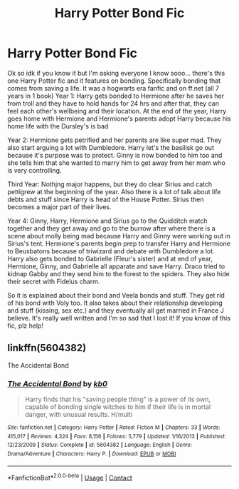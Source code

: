 #+TITLE: Harry Potter Bond Fic

* Harry Potter Bond Fic
:PROPERTIES:
:Author: Rani_101
:Score: 1
:DateUnix: 1609211030.0
:DateShort: 2020-Dec-29
:FlairText: What's That Fic?
:END:
Ok so idk if you know it but I'm asking everyone I know sooo... there's this one Harry Potter fic and it features on bonding. Specifically bonding that comes from saving a life. It was a hogwarts era fanfic and on ff.net (all 7 years in 1 book) Year 1: Harry gets bonded to Hermione after he saves her from troll and they have to hold hands for 24 hrs and after that, they can feel each other's wellbeing and their location. At the end of the year, Harry goes home with Hermione and Hermione's parents adopt Harry because his home life with the Dursley's is bad

Year 2: Hermione gets petrified and her parents are like super mad. They also start arguing a lot with Dumbledore. Harry let's the basilisk go out because it's purpose was to protect. Ginny is now bonded to him too and she tells him that she wanted to marry him to get away from her mom who is very controlling.

Third Year: Nothjng major happens, but they do clear Sirius and catch pettigrew at the beginning of the year. Also there is a lot of talk about life debts and stuff since Harry is head of the House Potter. Sirius then becomes a major part of their lives.

Year 4: Ginny, Harry, Hermione and Sirius go to the Quidditch match together and they get away and go to the burrow after where there is a scene about molly being mad because Harry and Ginny were working out in Sirius's tent. Hermione's parents begin prep to transfer Harry and Hermione to Beuxbatons because of triwizard and debate with Dumbledore a lot. Harry also gets bonded to Gabrielle (Fleur's sister) and at end of year, Hermione, Ginny, and Gabrielle all apparate and save Harry. Draco tried to kidnap Gabby and they send him to the forest to the spiders. They also hide their secret with Fidelus charm.

So it is explained about their bond and Veela bonds and stuff. They get rid of his bond with Voly too. It also takes about their relationship developing and stuff (kissing, sex etc.) and they eventually all get married in France J believe. It's really well written and I'm so sad that I lost it! If you know of this fic, plz help!


** linkffn(5604382)

The Accidental Bond
:PROPERTIES:
:Author: Starfox5
:Score: 2
:DateUnix: 1609257847.0
:DateShort: 2020-Dec-29
:END:

*** [[https://www.fanfiction.net/s/5604382/1/][*/The Accidental Bond/*]] by [[https://www.fanfiction.net/u/1251524/kb0][/kb0/]]

#+begin_quote
  Harry finds that his "saving people thing" is a power of its own, capable of bonding single witches to him if their life is in mortal danger, with unusual results. H/multi
#+end_quote

^{/Site/:} ^{fanfiction.net} ^{*|*} ^{/Category/:} ^{Harry} ^{Potter} ^{*|*} ^{/Rated/:} ^{Fiction} ^{M} ^{*|*} ^{/Chapters/:} ^{33} ^{*|*} ^{/Words/:} ^{415,017} ^{*|*} ^{/Reviews/:} ^{4,324} ^{*|*} ^{/Favs/:} ^{8,156} ^{*|*} ^{/Follows/:} ^{5,779} ^{*|*} ^{/Updated/:} ^{1/16/2013} ^{*|*} ^{/Published/:} ^{12/23/2009} ^{*|*} ^{/Status/:} ^{Complete} ^{*|*} ^{/id/:} ^{5604382} ^{*|*} ^{/Language/:} ^{English} ^{*|*} ^{/Genre/:} ^{Drama/Adventure} ^{*|*} ^{/Characters/:} ^{Harry} ^{P.} ^{*|*} ^{/Download/:} ^{[[http://www.ff2ebook.com/old/ffn-bot/index.php?id=5604382&source=ff&filetype=epub][EPUB]]} ^{or} ^{[[http://www.ff2ebook.com/old/ffn-bot/index.php?id=5604382&source=ff&filetype=mobi][MOBI]]}

--------------

*FanfictionBot*^{2.0.0-beta} | [[https://github.com/FanfictionBot/reddit-ffn-bot/wiki/Usage][Usage]] | [[https://www.reddit.com/message/compose?to=tusing][Contact]]
:PROPERTIES:
:Author: FanfictionBot
:Score: 1
:DateUnix: 1609257866.0
:DateShort: 2020-Dec-29
:END:
